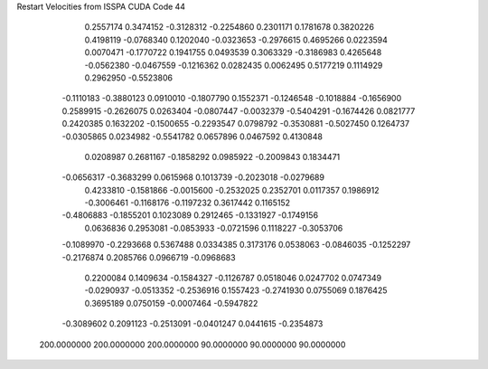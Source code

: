 Restart Velocities from ISSPA CUDA Code
44
   0.2557174   0.3474152  -0.3128312  -0.2254860   0.2301171   0.1781678
   0.3820226   0.4198119  -0.0768340   0.1202040  -0.0323653  -0.2976615
   0.4695266   0.0223594   0.0070471  -0.1770722   0.1941755   0.0493539
   0.3063329  -0.3186983   0.4265648  -0.0562380  -0.0467559  -0.1216362
   0.0282435   0.0062495   0.5177219   0.1114929   0.2962950  -0.5523806
  -0.1110183  -0.3880123   0.0910010  -0.1807790   0.1552371  -0.1246548
  -0.1018884  -0.1656900   0.2589915  -0.2626075   0.0263404  -0.0807447
  -0.0032379  -0.5404291  -0.1674426   0.0821777   0.2420385   0.1632202
  -0.1500655  -0.2293547   0.0798792  -0.3530881  -0.5027450   0.1264737
  -0.0305865   0.0234982  -0.5541782   0.0657896   0.0467592   0.4130848
   0.0208987   0.2681167  -0.1858292   0.0985922  -0.2009843   0.1834471
  -0.0656317  -0.3683299   0.0615968   0.1013739  -0.2023018  -0.0279689
   0.4233810  -0.1581866  -0.0015600  -0.2532025   0.2352701   0.0117357
   0.1986912  -0.3006461  -0.1168176  -0.1197232   0.3617442   0.1165152
  -0.4806883  -0.1855201   0.1023089   0.2912465  -0.1331927  -0.1749156
   0.0636836   0.2953081  -0.0853933  -0.0721596   0.1118227  -0.3053706
  -0.1089970  -0.2293668   0.5367488   0.0334385   0.3173176   0.0538063
  -0.0846035  -0.1252297  -0.2176874   0.2085766   0.0966719  -0.0968683
   0.2200084   0.1409634  -0.1584327  -0.1126787   0.0518046   0.0247702
   0.0747349  -0.0290937  -0.0513352  -0.2536916   0.1557423  -0.2741930
   0.0755069   0.1876425   0.3695189   0.0750159  -0.0007464  -0.5947822
  -0.3089602   0.2091123  -0.2513091  -0.0401247   0.0441615  -0.2354873
 200.0000000 200.0000000 200.0000000  90.0000000  90.0000000  90.0000000
